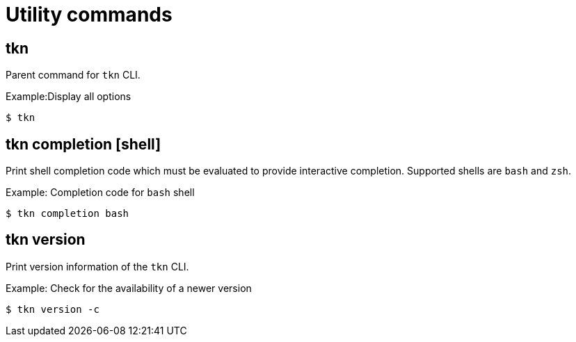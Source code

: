 // Module included in the following assemblies:
//
// *  pipelines/op-tkn-reference.adoc

[id="op-tkn-utility-commands_{context}"]
= Utility commands

== tkn
Parent command for `tkn` CLI.

.Example:Display all options
-----
$ tkn
-----

== tkn completion [shell]
Print shell completion code which must be evaluated to provide interactive completion. Supported shells are `bash` and `zsh`.

.Example: Completion code for `bash` shell
----
$ tkn completion bash
----

== tkn version
Print version information of the `tkn` CLI.

.Example: Check for the availability of a newer version
-----
$ tkn version -c
-----
